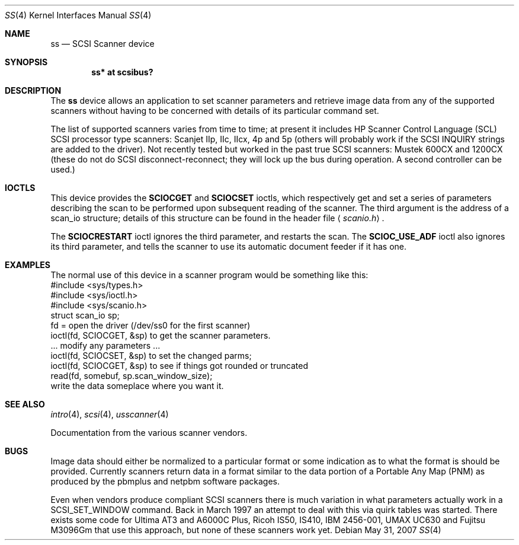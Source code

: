 .\"
.\" Copyright (c) 1998 Kenneth Stailey and Ian Darwin
.\"
.\" All rights reserved.
.\"
.\" Redistribution and use in source and binary forms, with or without
.\" modification, are permitted provided that the following conditions
.\" are met:
.\" 1. Redistributions of source code must retain the above copyright
.\"    notice, this list of conditions and the following disclaimer.
.\" 2. Redistributions in binary form must reproduce the above copyright
.\"    notice, this list of conditions and the following disclaimer in the
.\"    documentation and/or other materials provided with the distribution.
.\" 3. All advertising materials mentioning features or use of this software
.\"    must display the following acknowledgement:
.\"	This product includes software developed by Kenneth Stailey
.\"     and Ian Darwin.
.\" 4. The author's name may not be used to endorse or promote products
.\"    derived from this software without specific prior written permission.
.\"
.\" THIS SOFTWARE IS PROVIDED BY THE AUTHORS ``AS IS'' AND ANY EXPRESS OR
.\" IMPLIED WARRANTIES, INCLUDING, BUT NOT LIMITED TO, THE IMPLIED WARRANTIES
.\" OF MERCHANTABILITY AND FITNESS FOR A PARTICULAR PURPOSE ARE DISCLAIMED.
.\" IN NO EVENT SHALL THE AUTHORS BE LIABLE FOR ANY DIRECT, INDIRECT,
.\" INCIDENTAL, SPECIAL, EXEMPLARY, OR CONSEQUENTIAL DAMAGES (INCLUDING, BUT
.\" NOT LIMITED TO, PROCUREMENT OF SUBSTITUTE GOODS OR SERVICES; LOSS OF USE,
.\" DATA, OR PROFITS; OR BUSINESS INTERRUPTION) HOWEVER CAUSED AND ON ANY
.\" THEORY OF LIABILITY, WHETHER IN CONTRACT, STRICT LIABILITY, OR TORT
.\" (INCLUDING NEGLIGENCE OR OTHERWISE) ARISING IN ANY WAY OUT OF THE USE OF
.\" THIS SOFTWARE, EVEN IF ADVISED OF THE POSSIBILITY OF SUCH DAMAGE.
.\"
.\"
.Dd $Mdocdate: May 31 2007 $
.Dt SS 4
.Os
.Sh NAME
.Nm ss
.Nd SCSI Scanner device
.Sh SYNOPSIS
.Cd "ss* at scsibus?"
.Sh DESCRIPTION
The
.Nm
device allows an application to set scanner parameters and retrieve
image data from any of the supported scanners without having to be
concerned with details of its particular command set.
.Pp
The list of supported scanners varies from time to time; at present it
includes HP Scanner Control Language (SCL) SCSI processor type
scanners: Scanjet IIp, IIc, IIcx, 4p and 5p (others will probably work
if the SCSI INQUIRY strings are added to the driver).
Not recently tested but worked in the past true SCSI scanners: Mustek 600CX
and 1200CX (these do not do SCSI disconnect-reconnect; they will lock up
the bus during operation.
A second controller can be used.)
.Sh IOCTLS
This device provides the
.Nm SCIOCGET
and
.Nm SCIOCSET
ioctls, which respectively get and set a series of parameters
describing the scan to be performed upon subsequent reading of the scanner.
The third argument is the address of a scan_io structure;
details of this structure can be found in the header file
.Aq Pa scanio.h .
.Pp
The
.Nm SCIOCRESTART
ioctl ignores the third parameter, and restarts the scan.
The
.Nm SCIOC_USE_ADF
ioctl also ignores its third parameter, and tells the scanner
to use its automatic document feeder if it has one.
.Sh EXAMPLES
The normal use of this device in a scanner program would be something
like this:
.nf
#include <sys/types.h>
#include <sys/ioctl.h>
#include <sys/scanio.h>
struct scan_io sp;
fd = open the driver (/dev/ss0 for the first scanner)
ioctl(fd, SCIOCGET, &sp) to get the scanner parameters.
\&... modify any parameters ...
ioctl(fd, SCIOCSET, &sp) to set the changed parms;
ioctl(fd, SCIOCGET, &sp) to see if things got rounded or truncated
read(fd, somebuf, sp.scan_window_size);
write the data someplace where you want it.
.Sh SEE ALSO
.Xr intro 4 ,
.Xr scsi 4 ,
.Xr usscanner 4
.Pp
Documentation from the various scanner vendors.
.Sh BUGS
Image data should either be normalized to a particular format
or some indication as to what the format is should be provided.
Currently scanners return data in a format similar to the data portion
of a Portable Any Map (PNM) as produced by the pbmplus and netpbm
software packages.
.Pp
Even when vendors produce compliant SCSI scanners there is much
variation in what parameters actually work in a SCSI_SET_WINDOW
command.
Back in March 1997 an attempt to deal with this via quirk
tables was started.
There exists some code for Ultima AT3 and A6000C
Plus, Ricoh IS50, IS410, IBM 2456-001, UMAX UC630 and Fujitsu M3096Gm
that use this approach, but none of these scanners work yet.
.\" .Pp
.\" Provisional userland programs exist in the source tree in
.\" .Pa src/usr.sbin/ssio .
.\" Eventually a program similar to
.\" .Xr chio 1
.\" or
.\" .Xr mt 1
.\" will be written.
